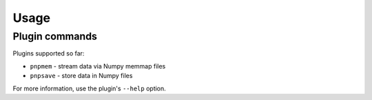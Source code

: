 Usage
-----

Plugin commands
===============

Plugins supported so far:

* ``pnpmem`` - stream data via Numpy memmap files
* ``pnpsave`` - store data in Numpy files

For more information, use the plugin's ``--help`` option.
